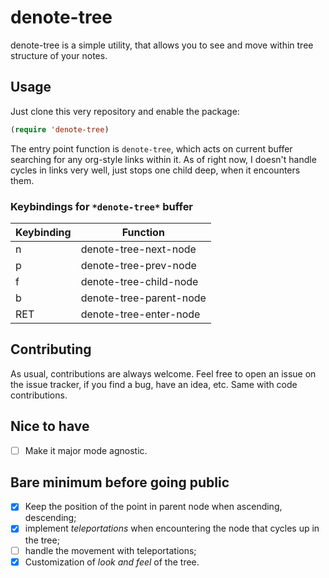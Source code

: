 * denote-tree

denote-tree is a simple utility, that allows you to see and move within tree
structure of your notes.

** Usage

Just clone this very repository and enable the package:

#+begin_src emacs-lisp
 (require 'denote-tree)
#+end_src

The entry point function is ~denote-tree~, which acts on current buffer
searching for any org-style links within it. As of right now, I doesn't handle
cycles in links very well, just stops one child deep, when it encounters them.

*** Keybindings for =*denote-tree*= buffer

| Keybinding | Function                |
|------------+-------------------------|
| n          | denote-tree-next-node   |
| p          | denote-tree-prev-node   |
| f          | denote-tree-child-node  |
| b          | denote-tree-parent-node |
| RET        | denote-tree-enter-node  |

** Contributing

As usual, contributions are always welcome. Feel free to open an issue on the
issue tracker, if you find a bug, have an idea, etc. Same with code
contributions.

** Nice to have

- [ ] Make it major mode agnostic.

** Bare minimum before going public

- [X] Keep the position of the point in parent node when ascending, descending;
- [X] implement /teleportations/ when encountering the node that cycles up in
  the tree;
- [ ] handle the movement with teleportations;
- [X] Customization of /look and feel/ of the tree.
